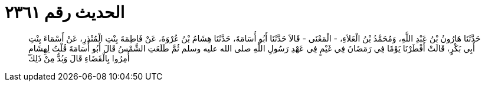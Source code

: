 
= الحديث رقم ٢٣٦١

[quote.hadith]
حَدَّثَنَا هَارُونُ بْنُ عَبْدِ اللَّهِ، وَمُحَمَّدُ بْنُ الْعَلاَءِ، - الْمَعْنَى - قَالاَ حَدَّثَنَا أَبُو أُسَامَةَ، حَدَّثَنَا هِشَامُ بْنُ عُرْوَةَ، عَنْ فَاطِمَةَ بِنْتِ الْمُنْذِرِ، عَنْ أَسْمَاءَ بِنْتِ أَبِي بَكْرٍ، قَالَتْ أَفْطَرْنَا يَوْمًا فِي رَمَضَانَ فِي غَيْمٍ فِي عَهْدِ رَسُولِ اللَّهِ صلى الله عليه وسلم ثُمَّ طَلَعَتِ الشَّمْسُ قَالَ أَبُو أُسَامَةَ قُلْتُ لِهِشَامٍ أُمِرُوا بِالْقَضَاءِ قَالَ وَبُدٌّ مِنْ ذَلِكَ